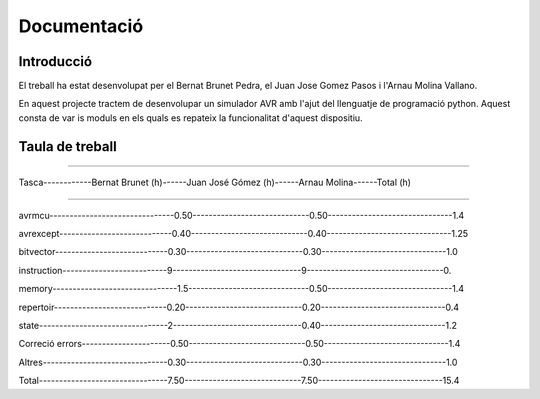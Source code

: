 ============
Documentació
============

Introducció
------------

El treball ha estat desenvolupat per el Bernat Brunet Pedra, el Juan Jose Gomez Pasos i l'Arnau Molina Vallano.

En aquest projecte tractem de desenvolupar un simulador AVR amb l'ajut del llenguatje de programació python. Aquest consta de var
is moduls en els quals es repateix la funcionalitat d'aquest dispositiu.

Taula de treball
----------------


------------------------------------------------------------------------------

Tasca------------Bernat Brunet (h)------Juan José Gómez (h)------Arnau Molina------Total (h)

------------------------------------------------------------------------------

avrmcu-------------------------------0.50-----------------------------0.50-------------------------------1.4

avrexcept----------------------------0.40-----------------------------0.40-------------------------------1.25

bitvector----------------------------0.30-----------------------------0.30-------------------------------1.0

instruction--------------------------9--------------------------------9----------------------------------0.

memory-------------------------------1.5------------------------------0.50-------------------------------1.4

repertoir----------------------------0.20-----------------------------0.20-------------------------------0.4

state--------------------------------2--------------------------------0.40-------------------------------1.2

Correció errors----------------------0.50-----------------------------0.50-------------------------------1.4

Altres-------------------------------0.30-----------------------------0.30-------------------------------1.0

Total--------------------------------7.50-----------------------------7.50-------------------------------15.4
